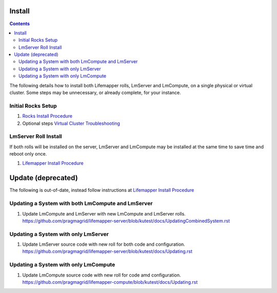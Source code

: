 .. hightlight:: rest

Install
#######

.. contents::

.. _Rocks Install Procedure : docs/developer/rocksInstall.rst
.. _Virtual Cluster Troubleshooting : docs/developer/virtualCluster.rst
.. _Lifemapper Install Procedure : docs/developer/installLifemapperSystem.rst


The following details how to install both Lifemapper rolls, LmServer and 
LmCompute, on a single physical or virtual cluster.  Some steps may be 
unnecessary, or already complete, for your instance.

Initial Rocks Setup
-------------------
#. `Rocks Install Procedure`_
#. Optional steps `Virtual Cluster Troubleshooting`_

LmServer Roll Install
---------------------

If both rolls will be installed on the server, LmServer and LmCompute may be 
installed at the same time to save time and reboot only once.

#. `Lifemapper Install Procedure`_


Update (deprecated)
###################
   
The following is out-of-date, instead follow instructions at 
`Lifemapper Install Procedure`_

Updating a System with both LmCompute and LmServer
--------------------------------------------------
#. Update LmCompute and LmServer with new LmCompute and LmServer rolls. 
   https://github.com/pragmagrid/lifemapper-server/blob/kutest/docs/UpdatingCombinedSystem.rst

Updating a System with only LmServer
------------------------------------
#. Update LmServer source code with new roll for both code and configuration.
   https://github.com/pragmagrid/lifemapper-server/blob/kutest/docs/Updating.rst
   
   
Updating a System with only LmCompute
-------------------------------------
#. Update LmCompute source code with new roll for code amd configuration.  
   https://github.com/pragmagrid/lifemapper-compute/blob/kutest/docs/Updating.rst
